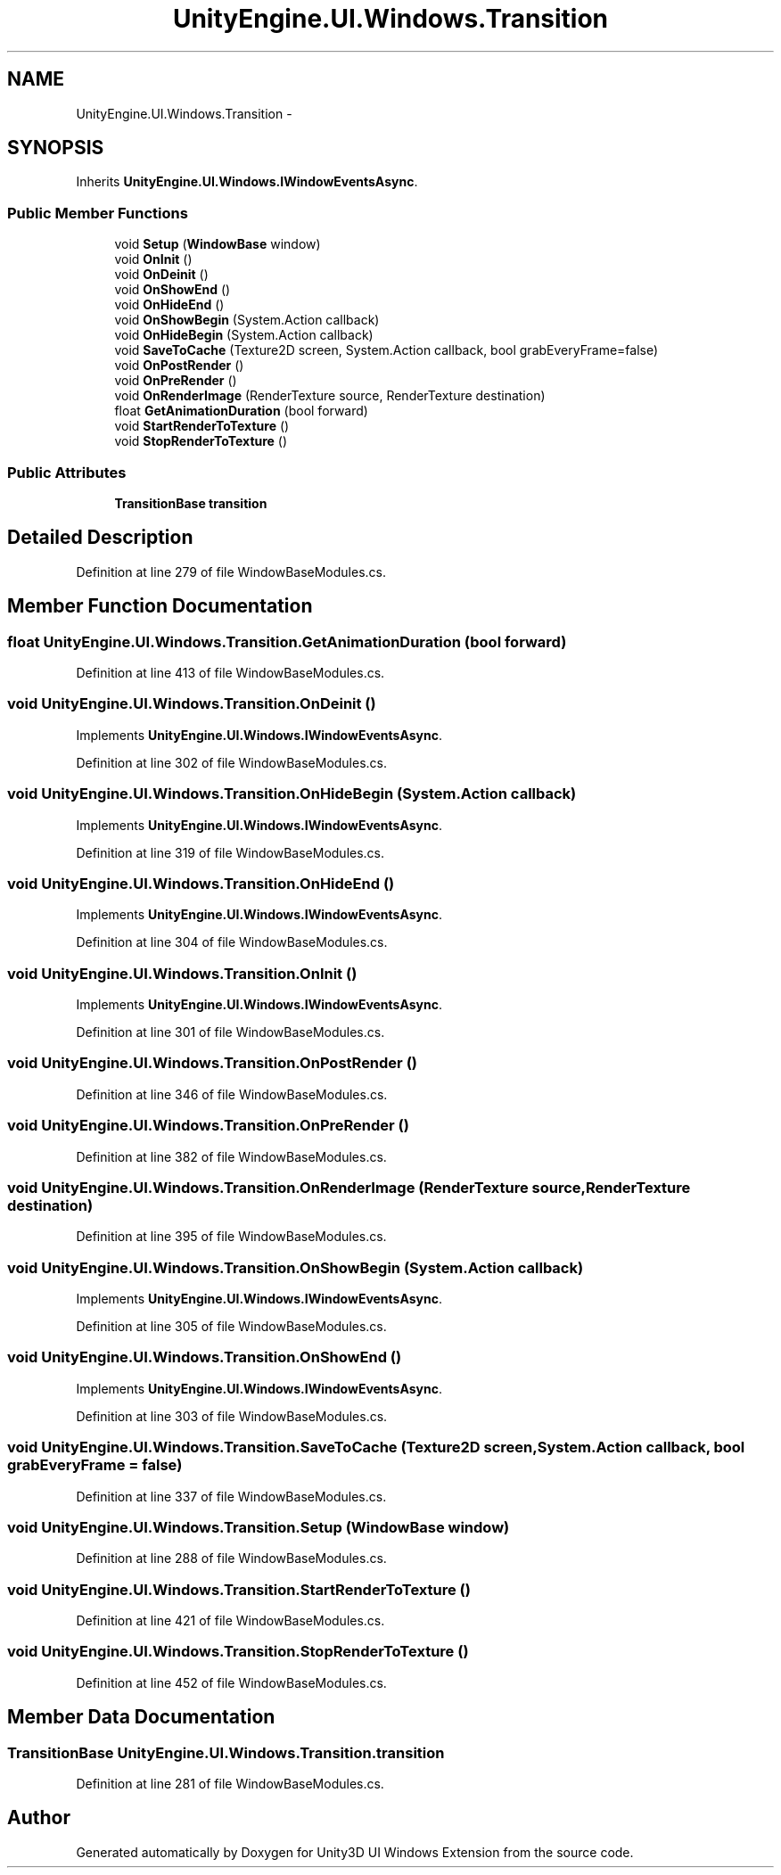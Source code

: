.TH "UnityEngine.UI.Windows.Transition" 3 "Fri Apr 3 2015" "Version version 0.8a" "Unity3D UI Windows Extension" \" -*- nroff -*-
.ad l
.nh
.SH NAME
UnityEngine.UI.Windows.Transition \- 
.SH SYNOPSIS
.br
.PP
.PP
Inherits \fBUnityEngine\&.UI\&.Windows\&.IWindowEventsAsync\fP\&.
.SS "Public Member Functions"

.in +1c
.ti -1c
.RI "void \fBSetup\fP (\fBWindowBase\fP window)"
.br
.ti -1c
.RI "void \fBOnInit\fP ()"
.br
.ti -1c
.RI "void \fBOnDeinit\fP ()"
.br
.ti -1c
.RI "void \fBOnShowEnd\fP ()"
.br
.ti -1c
.RI "void \fBOnHideEnd\fP ()"
.br
.ti -1c
.RI "void \fBOnShowBegin\fP (System\&.Action callback)"
.br
.ti -1c
.RI "void \fBOnHideBegin\fP (System\&.Action callback)"
.br
.ti -1c
.RI "void \fBSaveToCache\fP (Texture2D screen, System\&.Action callback, bool grabEveryFrame=false)"
.br
.ti -1c
.RI "void \fBOnPostRender\fP ()"
.br
.ti -1c
.RI "void \fBOnPreRender\fP ()"
.br
.ti -1c
.RI "void \fBOnRenderImage\fP (RenderTexture source, RenderTexture destination)"
.br
.ti -1c
.RI "float \fBGetAnimationDuration\fP (bool forward)"
.br
.ti -1c
.RI "void \fBStartRenderToTexture\fP ()"
.br
.ti -1c
.RI "void \fBStopRenderToTexture\fP ()"
.br
.in -1c
.SS "Public Attributes"

.in +1c
.ti -1c
.RI "\fBTransitionBase\fP \fBtransition\fP"
.br
.in -1c
.SH "Detailed Description"
.PP 
Definition at line 279 of file WindowBaseModules\&.cs\&.
.SH "Member Function Documentation"
.PP 
.SS "float UnityEngine\&.UI\&.Windows\&.Transition\&.GetAnimationDuration (bool forward)"

.PP
Definition at line 413 of file WindowBaseModules\&.cs\&.
.SS "void UnityEngine\&.UI\&.Windows\&.Transition\&.OnDeinit ()"

.PP
Implements \fBUnityEngine\&.UI\&.Windows\&.IWindowEventsAsync\fP\&.
.PP
Definition at line 302 of file WindowBaseModules\&.cs\&.
.SS "void UnityEngine\&.UI\&.Windows\&.Transition\&.OnHideBegin (System\&.Action callback)"

.PP
Implements \fBUnityEngine\&.UI\&.Windows\&.IWindowEventsAsync\fP\&.
.PP
Definition at line 319 of file WindowBaseModules\&.cs\&.
.SS "void UnityEngine\&.UI\&.Windows\&.Transition\&.OnHideEnd ()"

.PP
Implements \fBUnityEngine\&.UI\&.Windows\&.IWindowEventsAsync\fP\&.
.PP
Definition at line 304 of file WindowBaseModules\&.cs\&.
.SS "void UnityEngine\&.UI\&.Windows\&.Transition\&.OnInit ()"

.PP
Implements \fBUnityEngine\&.UI\&.Windows\&.IWindowEventsAsync\fP\&.
.PP
Definition at line 301 of file WindowBaseModules\&.cs\&.
.SS "void UnityEngine\&.UI\&.Windows\&.Transition\&.OnPostRender ()"

.PP
Definition at line 346 of file WindowBaseModules\&.cs\&.
.SS "void UnityEngine\&.UI\&.Windows\&.Transition\&.OnPreRender ()"

.PP
Definition at line 382 of file WindowBaseModules\&.cs\&.
.SS "void UnityEngine\&.UI\&.Windows\&.Transition\&.OnRenderImage (RenderTexture source, RenderTexture destination)"

.PP
Definition at line 395 of file WindowBaseModules\&.cs\&.
.SS "void UnityEngine\&.UI\&.Windows\&.Transition\&.OnShowBegin (System\&.Action callback)"

.PP
Implements \fBUnityEngine\&.UI\&.Windows\&.IWindowEventsAsync\fP\&.
.PP
Definition at line 305 of file WindowBaseModules\&.cs\&.
.SS "void UnityEngine\&.UI\&.Windows\&.Transition\&.OnShowEnd ()"

.PP
Implements \fBUnityEngine\&.UI\&.Windows\&.IWindowEventsAsync\fP\&.
.PP
Definition at line 303 of file WindowBaseModules\&.cs\&.
.SS "void UnityEngine\&.UI\&.Windows\&.Transition\&.SaveToCache (Texture2D screen, System\&.Action callback, bool grabEveryFrame = \fCfalse\fP)"

.PP
Definition at line 337 of file WindowBaseModules\&.cs\&.
.SS "void UnityEngine\&.UI\&.Windows\&.Transition\&.Setup (\fBWindowBase\fP window)"

.PP
Definition at line 288 of file WindowBaseModules\&.cs\&.
.SS "void UnityEngine\&.UI\&.Windows\&.Transition\&.StartRenderToTexture ()"

.PP
Definition at line 421 of file WindowBaseModules\&.cs\&.
.SS "void UnityEngine\&.UI\&.Windows\&.Transition\&.StopRenderToTexture ()"

.PP
Definition at line 452 of file WindowBaseModules\&.cs\&.
.SH "Member Data Documentation"
.PP 
.SS "\fBTransitionBase\fP UnityEngine\&.UI\&.Windows\&.Transition\&.transition"

.PP
Definition at line 281 of file WindowBaseModules\&.cs\&.

.SH "Author"
.PP 
Generated automatically by Doxygen for Unity3D UI Windows Extension from the source code\&.

